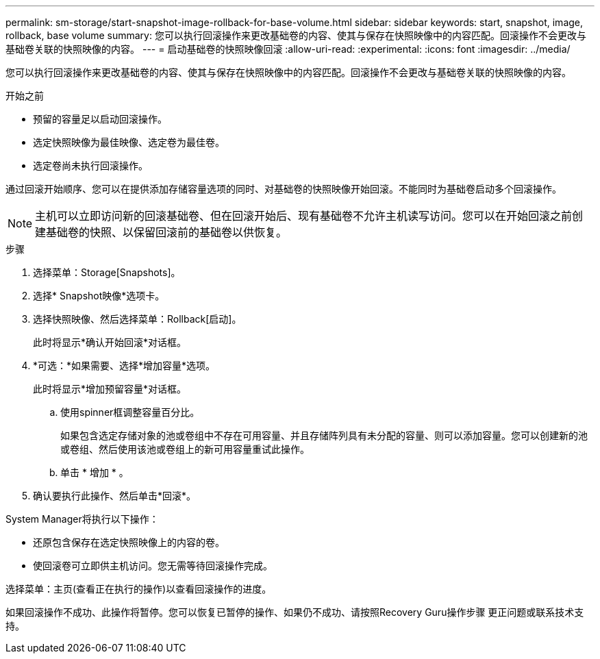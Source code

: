 ---
permalink: sm-storage/start-snapshot-image-rollback-for-base-volume.html 
sidebar: sidebar 
keywords: start, snapshot, image, rollback, base volume 
summary: 您可以执行回滚操作来更改基础卷的内容、使其与保存在快照映像中的内容匹配。回滚操作不会更改与基础卷关联的快照映像的内容。 
---
= 启动基础卷的快照映像回滚
:allow-uri-read: 
:experimental: 
:icons: font
:imagesdir: ../media/


[role="lead"]
您可以执行回滚操作来更改基础卷的内容、使其与保存在快照映像中的内容匹配。回滚操作不会更改与基础卷关联的快照映像的内容。

.开始之前
* 预留的容量足以启动回滚操作。
* 选定快照映像为最佳映像、选定卷为最佳卷。
* 选定卷尚未执行回滚操作。


通过回滚开始顺序、您可以在提供添加存储容量选项的同时、对基础卷的快照映像开始回滚。不能同时为基础卷启动多个回滚操作。

[NOTE]
====
主机可以立即访问新的回滚基础卷、但在回滚开始后、现有基础卷不允许主机读写访问。您可以在开始回滚之前创建基础卷的快照、以保留回滚前的基础卷以供恢复。

====
.步骤
. 选择菜单：Storage[Snapshots]。
. 选择* Snapshot映像*选项卡。
. 选择快照映像、然后选择菜单：Rollback[启动]。
+
此时将显示*确认开始回滚*对话框。

. *可选：*如果需要、选择*增加容量*选项。
+
此时将显示*增加预留容量*对话框。

+
.. 使用spinner框调整容量百分比。
+
如果包含选定存储对象的池或卷组中不存在可用容量、并且存储阵列具有未分配的容量、则可以添加容量。您可以创建新的池或卷组、然后使用该池或卷组上的新可用容量重试此操作。

.. 单击 * 增加 * 。


. 确认要执行此操作、然后单击*回滚*。


System Manager将执行以下操作：

* 还原包含保存在选定快照映像上的内容的卷。
* 使回滚卷可立即供主机访问。您无需等待回滚操作完成。


选择菜单：主页(查看正在执行的操作)以查看回滚操作的进度。

如果回滚操作不成功、此操作将暂停。您可以恢复已暂停的操作、如果仍不成功、请按照Recovery Guru操作步骤 更正问题或联系技术支持。
